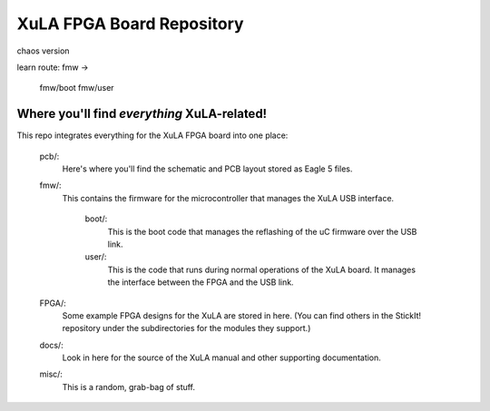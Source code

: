 ==========================================
XuLA FPGA Board Repository
==========================================

chaos version

learn route:
fmw ->
       fmw/boot
       fmw/user

----------------------------------------------------
Where you'll find *everything* XuLA-related!
----------------------------------------------------

This repo integrates everything for the XuLA FPGA board into one place:

    pcb/:
        Here's where you'll find the schematic and PCB layout stored as Eagle 5 files.
        
    fmw/:
        This contains the firmware for the microcontroller that manages the XuLA USB interface.
        
            boot/:
                This is the boot code that manages the reflashing of the uC firmware over the USB link.
                
            user/:
                This is the code that runs during normal operations of the XuLA board.
                It manages the interface between the FPGA and the USB link.
                
    FPGA/:
        Some example FPGA designs for the XuLA are stored in here.
        (You can find others in the StickIt! repository under the subdirectories
        for the modules they support.)
        
    docs/:
        Look in here for the source of the XuLA manual and other supporting documentation.
        
    misc/:
        This is a random, grab-bag of stuff.
                
